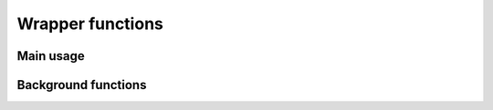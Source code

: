 Wrapper functions
==================

Main usage
----------

.. code:: python
  import classy
  cosmo = classy.Class()
  # Now work with the cosmo object!
  cosmo.set({'omega_b':0.022,'H0':71, 'output':'tCl'})
  cosmo.raw_cl()

.. function:: set(dic)
  Tell classy to use certain input parameters, described in the python dictionary "dic".
  Can also be passed as explicit keywords

  .. admonition:: Example
    :code:`cosmo.set({'omega_b':0.02})`
    is equivalent to
    :code:`cosmo.set(omega_b=0.02)`
  .. caution::
    It is impossible to do the same for
    :code:`cosmo.set({'100*theta_s':1.04})`
    In this case, we would use instead the equivalent parameter name
    :code:`cosmo.set({'theta_s_100':1.04})`
    and convert it into
    :code:`cosmo.set(theta_s_100=1.04)`

Background functions
--------------------

.. function get_background()
  Get entire background dictionary available in CLASS, containing a dictionary of all background quantities that CLASS saved

.. Test
  comment:: .. attention:: -- for attention blocks
  comment:: caution, hint, tip, advice, warning, seealso, note
  comment:: .. admonition:: Example -- for examples
  comment:: .. code:: for code block
